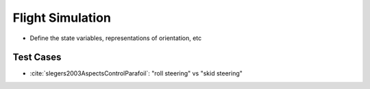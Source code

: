 *****************
Flight Simulation
*****************

* Define the state variables, representations of orientation, etc


Test Cases
==========

* :cite:`slegers2003AspectsControlParafoil`: "roll steering" vs "skid
  steering"
